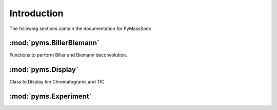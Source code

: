 ******************
Introduction
******************

The following sections contain the documentation for PyMassSpec

:mod:`pyms.BillerBiemann`
--------------------------
Functions to perform Biller and Biemann deconvolution.

:mod:`pyms.Display`
---------------------
Class to Display Ion Chromatograms and TIC

:mod:`pyms.Experiment`
---------------------


